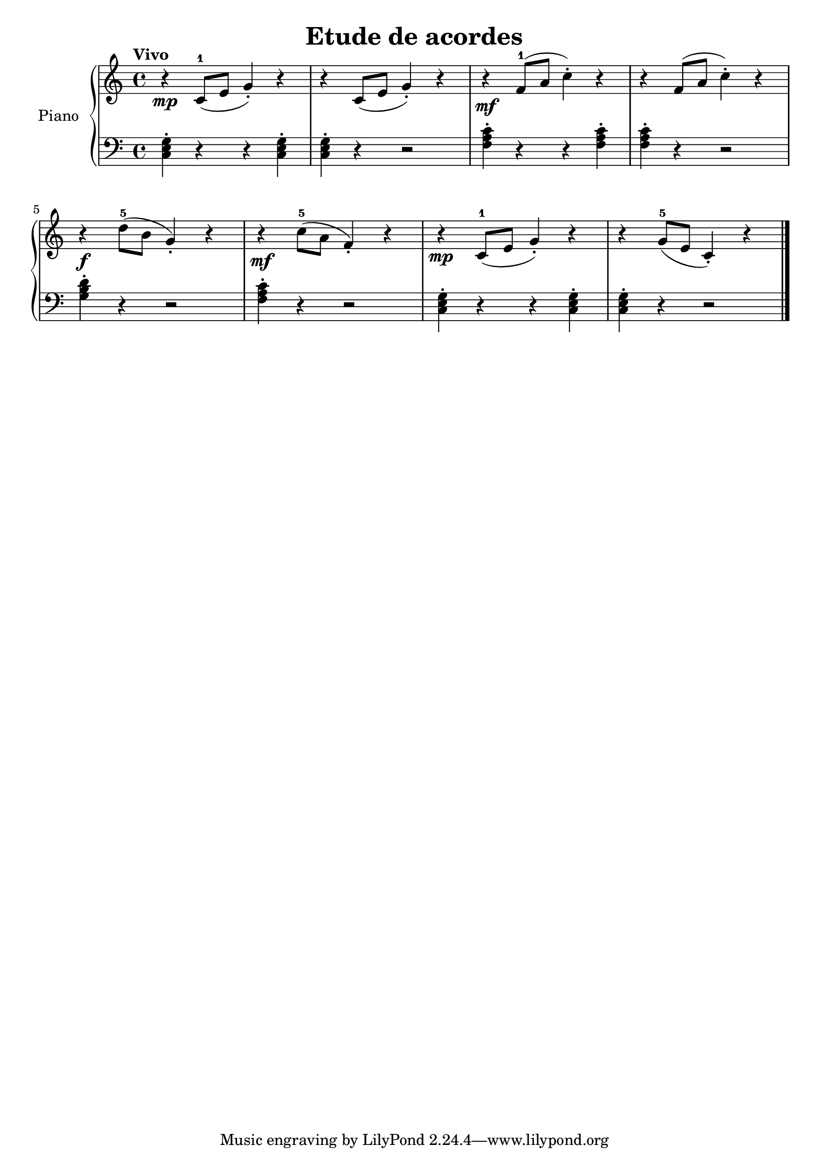 \version "2.24.3"

\header {
  title = "Etude de acordes"
  composer = ""
  opus = ""

}

global = {
  \time 4/4
  \tempo "Vivo"
  \key c \major
}

upper = \relative c' {
  \global
  \clef treble
  % music goes here
  r4\mp c8-1 ( e g4\staccato ) r4 | r4 c,8 ( e g4\staccato ) r4 | r4\mf f8-1 ( a c4\staccato ) r4 | r4 f,8 ( a c4\staccato ) r4 |
  \break
  r4\f d8-5 ( b g4\staccato ) r4 | r4\mf c8-5 ( a f4\staccato ) r4 |  r4\mp c8-1 ( e g4\staccato ) r4 | r4 g8-5 ( e c4\staccato ) r4 |

  \fine
}

lower = \relative c {
  \global
  \clef bass
  \set fingeringOrientations = #'(down)
  % music goes here
  <c e g>4\staccato r4 r4 q\staccato | q\staccato r4 r2 | <f a c>4\staccato r4 r4 q\staccato | q\staccato r4 r2 |
  <g b d>4\staccato r4 r2 | <f a c>4\staccato r4 r2 | <c e g>4\staccato r4 r4 q\staccato | q\staccato r4 r2 |
  \fine
}

\score {
  \new PianoStaff \with { instrumentName = "Piano" }
  <<
    \new Staff = "upper" { \upper }
    \new Staff = "lower" { \lower }
  >>

  \layout { }
}

\score {
  \unfoldRepeats {
    \new PianoStaff \with { instrumentName = "Piano" }
    <<
      \new Staff = "upper" \with { midiInstrument = "acoustic grand" } { \upper }
      \new Staff = "lower" \with { midiInstrument = "acoustic grand" } { \lower }
    >>
  }
  \midi { \tempo 4 = 150 }
}